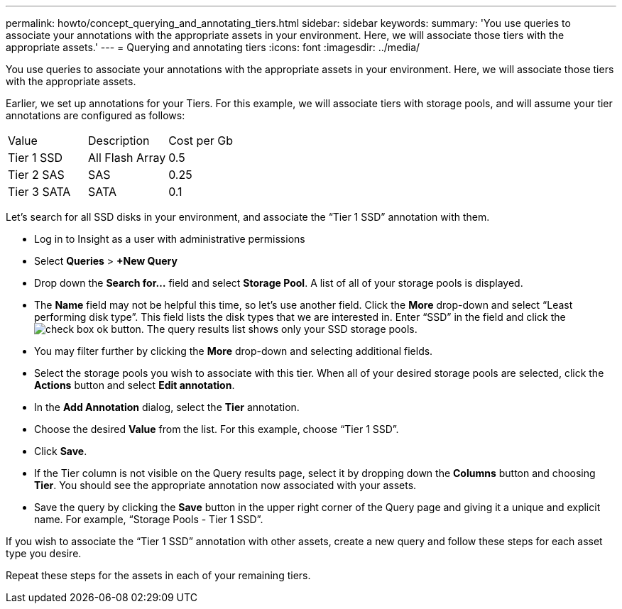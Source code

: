 ---
permalink: howto/concept_querying_and_annotating_tiers.html
sidebar: sidebar
keywords: 
summary: 'You use queries to associate your annotations with the appropriate assets in your environment. Here, we will associate those tiers with the appropriate assets.'
---
= Querying and annotating tiers
:icons: font
:imagesdir: ../media/

[.lead]
You use queries to associate your annotations with the appropriate assets in your environment. Here, we will associate those tiers with the appropriate assets.

Earlier, we set up annotations for your Tiers. For this example, we will associate tiers with storage pools, and will assume your tier annotations are configured as follows:

|===
| Value| Description| Cost per Gb
a|
Tier 1 SSD
a|
All Flash Array
a|
0.5
a|
Tier 2 SAS
a|
SAS
a|
0.25
a|
Tier 3 SATA
a|
SATA
a|
0.1
|===
Let's search for all SSD disks in your environment, and associate the "`Tier 1 SSD`" annotation with them.

* Log in to Insight as a user with administrative permissions
* Select *Queries* > *+New Query*
* Drop down the *Search for...* field and select *Storage Pool*. A list of all of your storage pools is displayed.
* The *Name* field may not be helpful this time, so let's use another field. Click the *More* drop-down and select "`Least performing disk type`". This field lists the disk types that we are interested in. Enter "`SSD`" in the field and click theimage:../media/check_box_ok.gif[] button. The query results list shows only your SSD storage pools.
* You may filter further by clicking the *More* drop-down and selecting additional fields.
* Select the storage pools you wish to associate with this tier. When all of your desired storage pools are selected, click the *Actions* button and select *Edit annotation*.
* In the *Add Annotation* dialog, select the *Tier* annotation.
* Choose the desired *Value* from the list. For this example, choose "`Tier 1 SSD`".
* Click *Save*.
* If the Tier column is not visible on the Query results page, select it by dropping down the *Columns* button and choosing *Tier*. You should see the appropriate annotation now associated with your assets.
* Save the query by clicking the *Save* button in the upper right corner of the Query page and giving it a unique and explicit name. For example, "`Storage Pools - Tier 1 SSD`".

If you wish to associate the "`Tier 1 SSD`" annotation with other assets, create a new query and follow these steps for each asset type you desire.

Repeat these steps for the assets in each of your remaining tiers.
